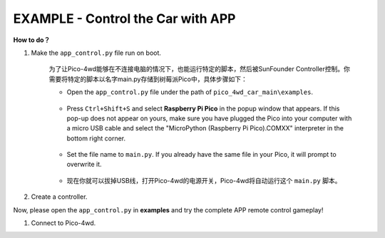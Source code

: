 EXAMPLE - Control the Car with APP
-----------------------------------------------


**How to do？**

#. Make the ``app_control.py`` file run on boot.

    为了让Pico-4wd能够在不连接电脑的情况下，也能运行特定的脚本，然后被SunFounder Controller控制。你需要将特定的脚本以名字main.py存储到树莓派Pico中，具体步骤如下：

    * Open the ``app_control.py`` file under the path of ``pico_4wd_car_main\examples``.

        .. image:: img/app_control1.png
    
    * Press ``Ctrl+Shift+S`` and select **Raspberry Pi Pico** in the popup window that appears. If this pop-up does not appear on yours, make sure you have plugged the Pico into your computer with a micro USB cable and select the "MicroPython (Raspberry Pi Pico).COMXX" interpreter in the bottom right corner.

        .. image:: img/app_control2.png

    * Set the file name to ``main.py``. If you already have the same file in your Pico, it will prompt to overwrite it.

        .. image:: img/app_control3.png

    * 现在你就可以拔掉USB线，打开Pico-4wd的电源开关，Pico-4wd将自动运行这个 ``main.py`` 脚本。

#. Create a controller.

Now, please open the ``app_control.py`` in **examples** and try the complete APP remote control gameplay!

.. image:: img/app_control_example.jpg

#. Connect to Pico-4wd.



